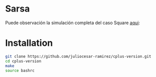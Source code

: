 * Sarsa

[[file:figure/square.png]]
Puede observación la simulación completa del caso Square [[https://youtu.be/0RpVIt6iqHw][aqui]]:
* Installation

#+begin_src bash
  git clone https://github.com/juliocesar-ramirez/cplus-version.git
  cd cplus-version
  make
  source bashrc
#+end_src

